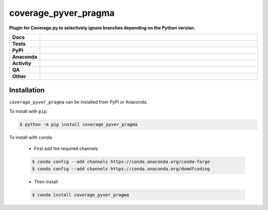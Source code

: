 ######################
coverage_pyver_pragma
######################

.. start short_desc

**Plugin for Coverage.py to selectively ignore branches depending on the Python version.**

.. end short_desc


.. start shields

.. list-table::
	:stub-columns: 1
	:widths: 10 90

	* - Docs
	  - |docs| |docs_check|
	* - Tests
	  - |actions_linux| |actions_windows| |actions_macos| |coveralls|
	* - PyPI
	  - |pypi-version| |supported-versions| |supported-implementations| |wheel|
	* - Anaconda
	  - |conda-version| |conda-platform|
	* - Activity
	  - |commits-latest| |commits-since| |maintained| |pypi-downloads|
	* - QA
	  - |codefactor| |actions_flake8| |actions_mypy|
	* - Other
	  - |license| |language| |requires|

.. |docs| image:: https://img.shields.io/readthedocs/coverage_pyver_pragma/latest?logo=read-the-docs
	:target: https://coverage_pyver_pragma.readthedocs.io/en/latest
	:alt: Documentation Build Status

.. |docs_check| image:: https://github.com/python-coincidence/coverage_pyver_pragma/workflows/Docs%20Check/badge.svg
	:target: https://github.com/python-coincidence/coverage_pyver_pragma/actions?query=workflow%3A%22Docs+Check%22
	:alt: Docs Check Status

.. |actions_linux| image:: https://github.com/python-coincidence/coverage_pyver_pragma/workflows/Linux/badge.svg
	:target: https://github.com/python-coincidence/coverage_pyver_pragma/actions?query=workflow%3A%22Linux%22
	:alt: Linux Test Status

.. |actions_windows| image:: https://github.com/python-coincidence/coverage_pyver_pragma/workflows/Windows/badge.svg
	:target: https://github.com/python-coincidence/coverage_pyver_pragma/actions?query=workflow%3A%22Windows%22
	:alt: Windows Test Status

.. |actions_macos| image:: https://github.com/python-coincidence/coverage_pyver_pragma/workflows/macOS/badge.svg
	:target: https://github.com/python-coincidence/coverage_pyver_pragma/actions?query=workflow%3A%22macOS%22
	:alt: macOS Test Status

.. |actions_flake8| image:: https://github.com/python-coincidence/coverage_pyver_pragma/workflows/Flake8/badge.svg
	:target: https://github.com/python-coincidence/coverage_pyver_pragma/actions?query=workflow%3A%22Flake8%22
	:alt: Flake8 Status

.. |actions_mypy| image:: https://github.com/python-coincidence/coverage_pyver_pragma/workflows/mypy/badge.svg
	:target: https://github.com/python-coincidence/coverage_pyver_pragma/actions?query=workflow%3A%22mypy%22
	:alt: mypy status

.. |requires| image:: https://dependency-dash.repo-helper.uk/github/python-coincidence/coverage_pyver_pragma/badge.svg
	:target: https://dependency-dash.repo-helper.uk/github/python-coincidence/coverage_pyver_pragma/
	:alt: Requirements Status

.. |coveralls| image:: https://img.shields.io/coveralls/github/python-coincidence/coverage_pyver_pragma/master?logo=coveralls
	:target: https://coveralls.io/github/python-coincidence/coverage_pyver_pragma?branch=master
	:alt: Coverage

.. |codefactor| image:: https://img.shields.io/codefactor/grade/github/python-coincidence/coverage_pyver_pragma?logo=codefactor
	:target: https://www.codefactor.io/repository/github/python-coincidence/coverage_pyver_pragma
	:alt: CodeFactor Grade

.. |pypi-version| image:: https://img.shields.io/pypi/v/coverage_pyver_pragma
	:target: https://pypi.org/project/coverage_pyver_pragma/
	:alt: PyPI - Package Version

.. |supported-versions| image:: https://img.shields.io/pypi/pyversions/coverage_pyver_pragma?logo=python&logoColor=white
	:target: https://pypi.org/project/coverage_pyver_pragma/
	:alt: PyPI - Supported Python Versions

.. |supported-implementations| image:: https://img.shields.io/pypi/implementation/coverage_pyver_pragma
	:target: https://pypi.org/project/coverage_pyver_pragma/
	:alt: PyPI - Supported Implementations

.. |wheel| image:: https://img.shields.io/pypi/wheel/coverage_pyver_pragma
	:target: https://pypi.org/project/coverage_pyver_pragma/
	:alt: PyPI - Wheel

.. |conda-version| image:: https://img.shields.io/conda/v/domdfcoding/coverage_pyver_pragma?logo=anaconda
	:target: https://anaconda.org/domdfcoding/coverage_pyver_pragma
	:alt: Conda - Package Version

.. |conda-platform| image:: https://img.shields.io/conda/pn/domdfcoding/coverage_pyver_pragma?label=conda%7Cplatform
	:target: https://anaconda.org/domdfcoding/coverage_pyver_pragma
	:alt: Conda - Platform

.. |license| image:: https://img.shields.io/github/license/python-coincidence/coverage_pyver_pragma
	:target: https://github.com/python-coincidence/coverage_pyver_pragma/blob/master/LICENSE
	:alt: License

.. |language| image:: https://img.shields.io/github/languages/top/python-coincidence/coverage_pyver_pragma
	:alt: GitHub top language

.. |commits-since| image:: https://img.shields.io/github/commits-since/python-coincidence/coverage_pyver_pragma/v0.3.1
	:target: https://github.com/python-coincidence/coverage_pyver_pragma/pulse
	:alt: GitHub commits since tagged version

.. |commits-latest| image:: https://img.shields.io/github/last-commit/python-coincidence/coverage_pyver_pragma
	:target: https://github.com/python-coincidence/coverage_pyver_pragma/commit/master
	:alt: GitHub last commit

.. |maintained| image:: https://img.shields.io/maintenance/yes/2022
	:alt: Maintenance

.. |pypi-downloads| image:: https://img.shields.io/pypi/dm/coverage_pyver_pragma
	:target: https://pypi.org/project/coverage_pyver_pragma/
	:alt: PyPI - Downloads

.. end shields

Installation
--------------

.. start installation

``coverage_pyver_pragma`` can be installed from PyPI or Anaconda.

To install with ``pip``:

.. code-block:: bash

	$ python -m pip install coverage_pyver_pragma

To install with ``conda``:

	* First add the required channels

	.. code-block:: bash

		$ conda config --add channels https://conda.anaconda.org/conda-forge
		$ conda config --add channels https://conda.anaconda.org/domdfcoding

	* Then install

	.. code-block:: bash

		$ conda install coverage_pyver_pragma

.. end installation
